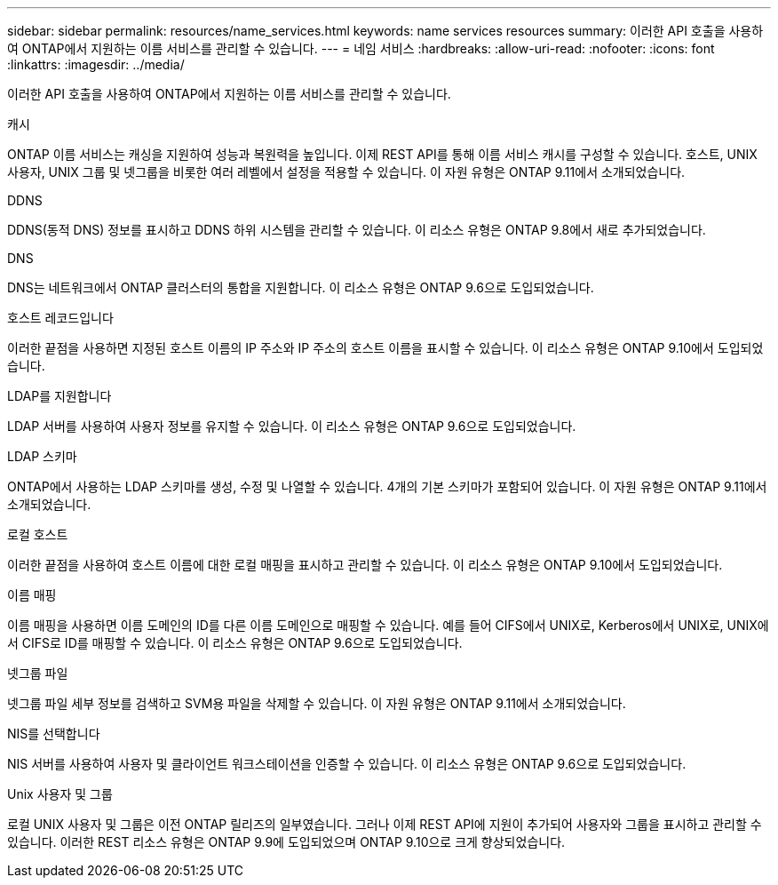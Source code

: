 ---
sidebar: sidebar 
permalink: resources/name_services.html 
keywords: name services resources 
summary: 이러한 API 호출을 사용하여 ONTAP에서 지원하는 이름 서비스를 관리할 수 있습니다. 
---
= 네임 서비스
:hardbreaks:
:allow-uri-read: 
:nofooter: 
:icons: font
:linkattrs: 
:imagesdir: ../media/


[role="lead"]
이러한 API 호출을 사용하여 ONTAP에서 지원하는 이름 서비스를 관리할 수 있습니다.

.캐시
ONTAP 이름 서비스는 캐싱을 지원하여 성능과 복원력을 높입니다. 이제 REST API를 통해 이름 서비스 캐시를 구성할 수 있습니다. 호스트, UNIX 사용자, UNIX 그룹 및 넷그룹을 비롯한 여러 레벨에서 설정을 적용할 수 있습니다. 이 자원 유형은 ONTAP 9.11에서 소개되었습니다.

.DDNS
DDNS(동적 DNS) 정보를 표시하고 DDNS 하위 시스템을 관리할 수 있습니다. 이 리소스 유형은 ONTAP 9.8에서 새로 추가되었습니다.

.DNS
DNS는 네트워크에서 ONTAP 클러스터의 통합을 지원합니다. 이 리소스 유형은 ONTAP 9.6으로 도입되었습니다.

.호스트 레코드입니다
이러한 끝점을 사용하면 지정된 호스트 이름의 IP 주소와 IP 주소의 호스트 이름을 표시할 수 있습니다. 이 리소스 유형은 ONTAP 9.10에서 도입되었습니다.

.LDAP를 지원합니다
LDAP 서버를 사용하여 사용자 정보를 유지할 수 있습니다. 이 리소스 유형은 ONTAP 9.6으로 도입되었습니다.

.LDAP 스키마
ONTAP에서 사용하는 LDAP 스키마를 생성, 수정 및 나열할 수 있습니다. 4개의 기본 스키마가 포함되어 있습니다. 이 자원 유형은 ONTAP 9.11에서 소개되었습니다.

.로컬 호스트
이러한 끝점을 사용하여 호스트 이름에 대한 로컬 매핑을 표시하고 관리할 수 있습니다. 이 리소스 유형은 ONTAP 9.10에서 도입되었습니다.

.이름 매핑
이름 매핑을 사용하면 이름 도메인의 ID를 다른 이름 도메인으로 매핑할 수 있습니다. 예를 들어 CIFS에서 UNIX로, Kerberos에서 UNIX로, UNIX에서 CIFS로 ID를 매핑할 수 있습니다. 이 리소스 유형은 ONTAP 9.6으로 도입되었습니다.

.넷그룹 파일
넷그룹 파일 세부 정보를 검색하고 SVM용 파일을 삭제할 수 있습니다. 이 자원 유형은 ONTAP 9.11에서 소개되었습니다.

.NIS를 선택합니다
NIS 서버를 사용하여 사용자 및 클라이언트 워크스테이션을 인증할 수 있습니다. 이 리소스 유형은 ONTAP 9.6으로 도입되었습니다.

.Unix 사용자 및 그룹
로컬 UNIX 사용자 및 그룹은 이전 ONTAP 릴리즈의 일부였습니다. 그러나 이제 REST API에 지원이 추가되어 사용자와 그룹을 표시하고 관리할 수 있습니다. 이러한 REST 리소스 유형은 ONTAP 9.9에 도입되었으며 ONTAP 9.10으로 크게 향상되었습니다.
